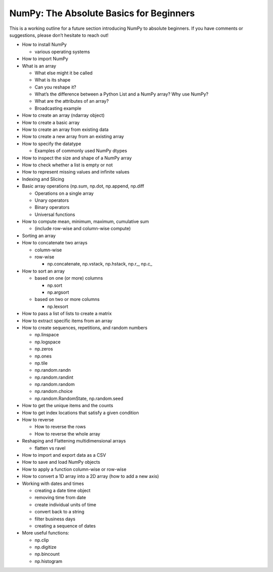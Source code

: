**************
NumPy: The Absolute Basics for Beginners
**************

This is a working outline for a future section introducing NumPy to absolute beginners. If you have comments or suggestions, please don’t hesitate to reach out!



- How to install NumPy
  
  - various operating systems 

- How to import NumPy

- What is an array
  
  - What else might it be called
  
  - What is its shape

  - Can you reshape it?

  - What’s the difference between a Python List and a NumPy array? Why use NumPy?

  - What are the attributes of an array?

  - Broadcasting example

- How to create an array (ndarray object)
- How to create a basic array
- How to create an array from existing data
- How to create a new array from an existing array
- How to specify the datatype
  
  - Examples of commonly used NumPy dtypes

- How to inspect the size and shape of a NumPy array
- How to check whether a list is empty or not
- How to represent missing values and infinite values
- Indexing and Slicing
- Basic array operations (np.sum, np.dot, np.append, np.diff

  - Operations on a single array

  - Unary operators

  - Binary operators

  - Universal functions

- How to compute mean, minimum, maximum, cumulative sum
  
  - (include row-wise and column-wise compute)

- Sorting an array

- How to concatenate two arrays
  
  - column-wise

  - row-wise

    - np.concatenate, np.vstack, np.hstack, np.r_, np.c_

- How to sort an array 
  
  - based on one (or more) columns
    
    - np.sort
    
    - np.argsort

  - based on two or more columns
    
    - np.lexsort

- How to pass a list of lists to create a matrix
- How to extract specific items from an array
- How to create sequences, repetitions, and random numbers

  - np.linspace
  
  - np.logspace
  
  - np.zeros

  - np.ones
  
  - np.tile

  - np.random.randn
  
  - np.random.randint
  
  - np.random.random
  
  - np.random.choice
  
  - np.random.RandomState, np.random.seed

- How to get the unique items and the counts
- How to get index locations that satisfy a given condition 
- How to reverse
 
  - How to reverse the rows
 
  - How to reverse the whole array

- Reshaping and Flattening multidimensional arrays
  
  - flatten vs ravel

- How to import and export data as a CSV
- How to save and load NumPy objects
- How to apply a function column-wise or row-wise
- How to convert a 1D array into a 2D array (how to add a new axis)
- Working with dates and times
  
  - creating a date time object
  
  - removing time from date
  
  - create individual units of time
  
  - convert back to a string
  
  - filter business days
  
  - creating a sequence of dates

- More useful functions:

  - np.clip
  
  - np.digitize
  
  - np.bincount
  
  - np.histogram
